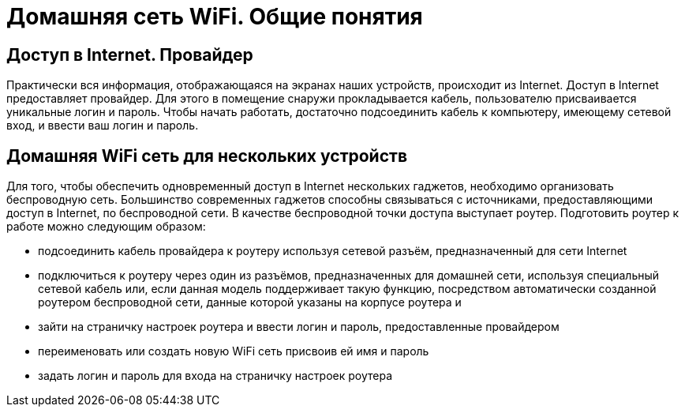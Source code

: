 :вай: WiFi
:инт: Internet
= Домашняя сеть WiFi. Общие понятия

== Доступ в {инт}. Провайдер

Практически вся информация, отображающаяся на экранах наших устройств, происходит из {инт}.
Доступ в {инт} предоставляет провайдер. Для этого в помещение снаружи прокладывается кабель, пользователю присваивается уникальные логин и пароль. Чтобы начать работать, достаточно подсоединить кабель к компьютеру, имеющему сетевой вход, и ввести ваш логин и пароль.

== Домашняя {вай} сеть для нескольких устройств

Для того, чтобы обеспечить одновременный доступ в {инт} нескольких гаджетов, необходимо организовать беспроводную сеть. Большинство современных гаджетов способны связываться с источниками, предоставляющими доступ в {инт}, по беспроводной сети. В качестве беспроводной точки доступа выступает роутер. Подготовить роутер к работе можно следующим образом:

* подсоединить кабель провайдера к роутеру используя сетевой разъём, предназначенный для сети {инт}
* подключиться к роутеру через один из разъёмов, предназначенных для домашней сети, используя специальный сетевой кабель или, если данная модель поддерживает такую функцию, посредством автоматически созданной роутером беспроводной сети, данные которой указаны на корпусе роутера и 
* зайти на страничку настроек роутера и ввести логин и пароль, предоставленные провайдером
* переименовать или создать новую {вай} сеть присвоив ей имя и пароль
* задать логин и пароль для входа на страничку настроек роутера




